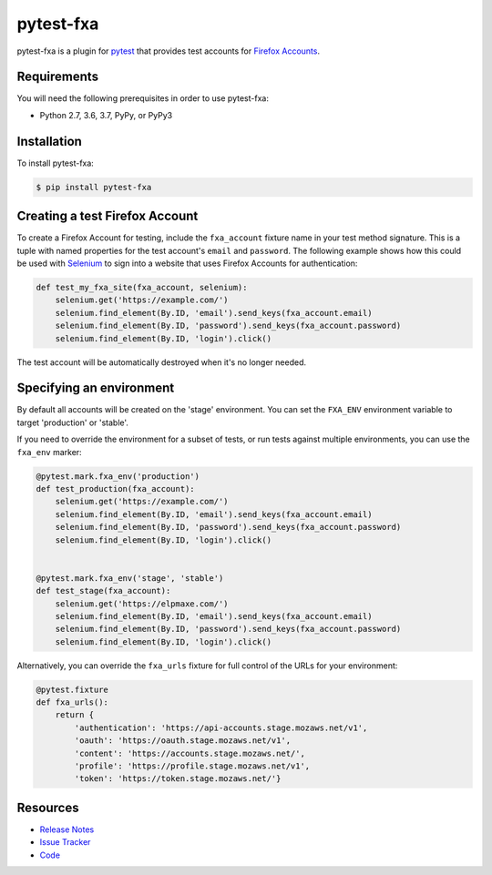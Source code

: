 pytest-fxa
==========

pytest-fxa is a plugin for pytest_ that provides test accounts for
`Firefox Accounts`_.

.. image:: https://img.shields.io/badge/license-MPL%202.0-blue.svg
   :target: https://github.com/mozilla/pytest-fxa/blob/master/LICENSE
   :alt: License
.. image:: https://img.shields.io/pypi/v/pytest-fxa.svg
   :target: https://pypi.python.org/pypi/pytest-fxa/
   :alt: PyPI
.. image:: https://img.shields.io/travis/mozilla/pytest-fxa.svg
   :target: https://travis-ci.org/mozilla/pytest-fxa/
   :alt: Travis
.. image:: https://img.shields.io/badge/code%20style-black-000000.svg
   :target: https://github.com/ambv/black
.. image:: https://img.shields.io/github/issues-raw/mozilla/pytest-fxa.svg
   :target: https://github.com/mozilla/pytest-fxa/issues
   :alt: Issues
.. image:: https://pyup.io/repos/github/mozilla/pytest-fxa/shield.svg
  :target: https://pyup.io/repos/github/mozilla/pytest-fxa
  :alt: Updates
.. image:: https://pyup.io/repos/github/mozilla/pytest-fxa/python-3-shield.svg
  :target: https://pyup.io/repos/github/mozilla/pytest-fxa/
  :alt: Python 3

Requirements
------------

You will need the following prerequisites in order to use pytest-fxa:

- Python 2.7, 3.6, 3.7, PyPy, or PyPy3

Installation
------------

To install pytest-fxa:

.. code-block:: bash

  $ pip install pytest-fxa

Creating a test Firefox Account
-------------------------------

To create a Firefox Account for testing, include the ``fxa_account`` fixture
name in your test method signature. This is a tuple with named properties for
the test account's ``email`` and ``password``. The following example shows how
this could be used with `Selenium`_ to sign into a website that uses Firefox
Accounts for authentication:

.. code-block:: python

  def test_my_fxa_site(fxa_account, selenium):
      selenium.get('https://example.com/')
      selenium.find_element(By.ID, 'email').send_keys(fxa_account.email)
      selenium.find_element(By.ID, 'password').send_keys(fxa_account.password)
      selenium.find_element(By.ID, 'login').click()

The test account will be automatically destroyed when it's no longer needed.

Specifying an environment
-------------------------

By default all accounts will be created on the 'stage' environment. You can set
the ``FXA_ENV`` environment variable to target 'production' or 'stable'.

If you need to override the environment for a subset of tests, or run tests against multiple environments, you can use the ``fxa_env`` marker:

.. code-block:: python

  @pytest.mark.fxa_env('production')
  def test_production(fxa_account):
      selenium.get('https://example.com/')
      selenium.find_element(By.ID, 'email').send_keys(fxa_account.email)
      selenium.find_element(By.ID, 'password').send_keys(fxa_account.password)
      selenium.find_element(By.ID, 'login').click()


  @pytest.mark.fxa_env('stage', 'stable')
  def test_stage(fxa_account):
      selenium.get('https://elpmaxe.com/')
      selenium.find_element(By.ID, 'email').send_keys(fxa_account.email)
      selenium.find_element(By.ID, 'password').send_keys(fxa_account.password)
      selenium.find_element(By.ID, 'login').click()

Alternatively, you can override the ``fxa_urls`` fixture for full control of
the URLs for your environment:

.. code-block:: python

  @pytest.fixture
  def fxa_urls():
      return {
          'authentication': 'https://api-accounts.stage.mozaws.net/v1',
          'oauth': 'https://oauth.stage.mozaws.net/v1',
          'content': 'https://accounts.stage.mozaws.net/',
          'profile': 'https://profile.stage.mozaws.net/v1',
          'token': 'https://token.stage.mozaws.net/'}

Resources
---------

- `Release Notes`_
- `Issue Tracker`_
- Code_

.. _pytest: http://www.python.org/
.. _Firefox Accounts: https://developer.mozilla.org/en-US/docs/Mozilla/Tech/Firefox_Accounts
.. _Selenium: https://www.seleniumhq.org/
.. _Release Notes:  http://github.com/mozilla/pytest-fxa/blob/master/CHANGES.rst
.. _Issue Tracker: http://github.com/mozilla/pytest-fxa/issues
.. _Code: http://github.com/mozilla/pytest-fxa
